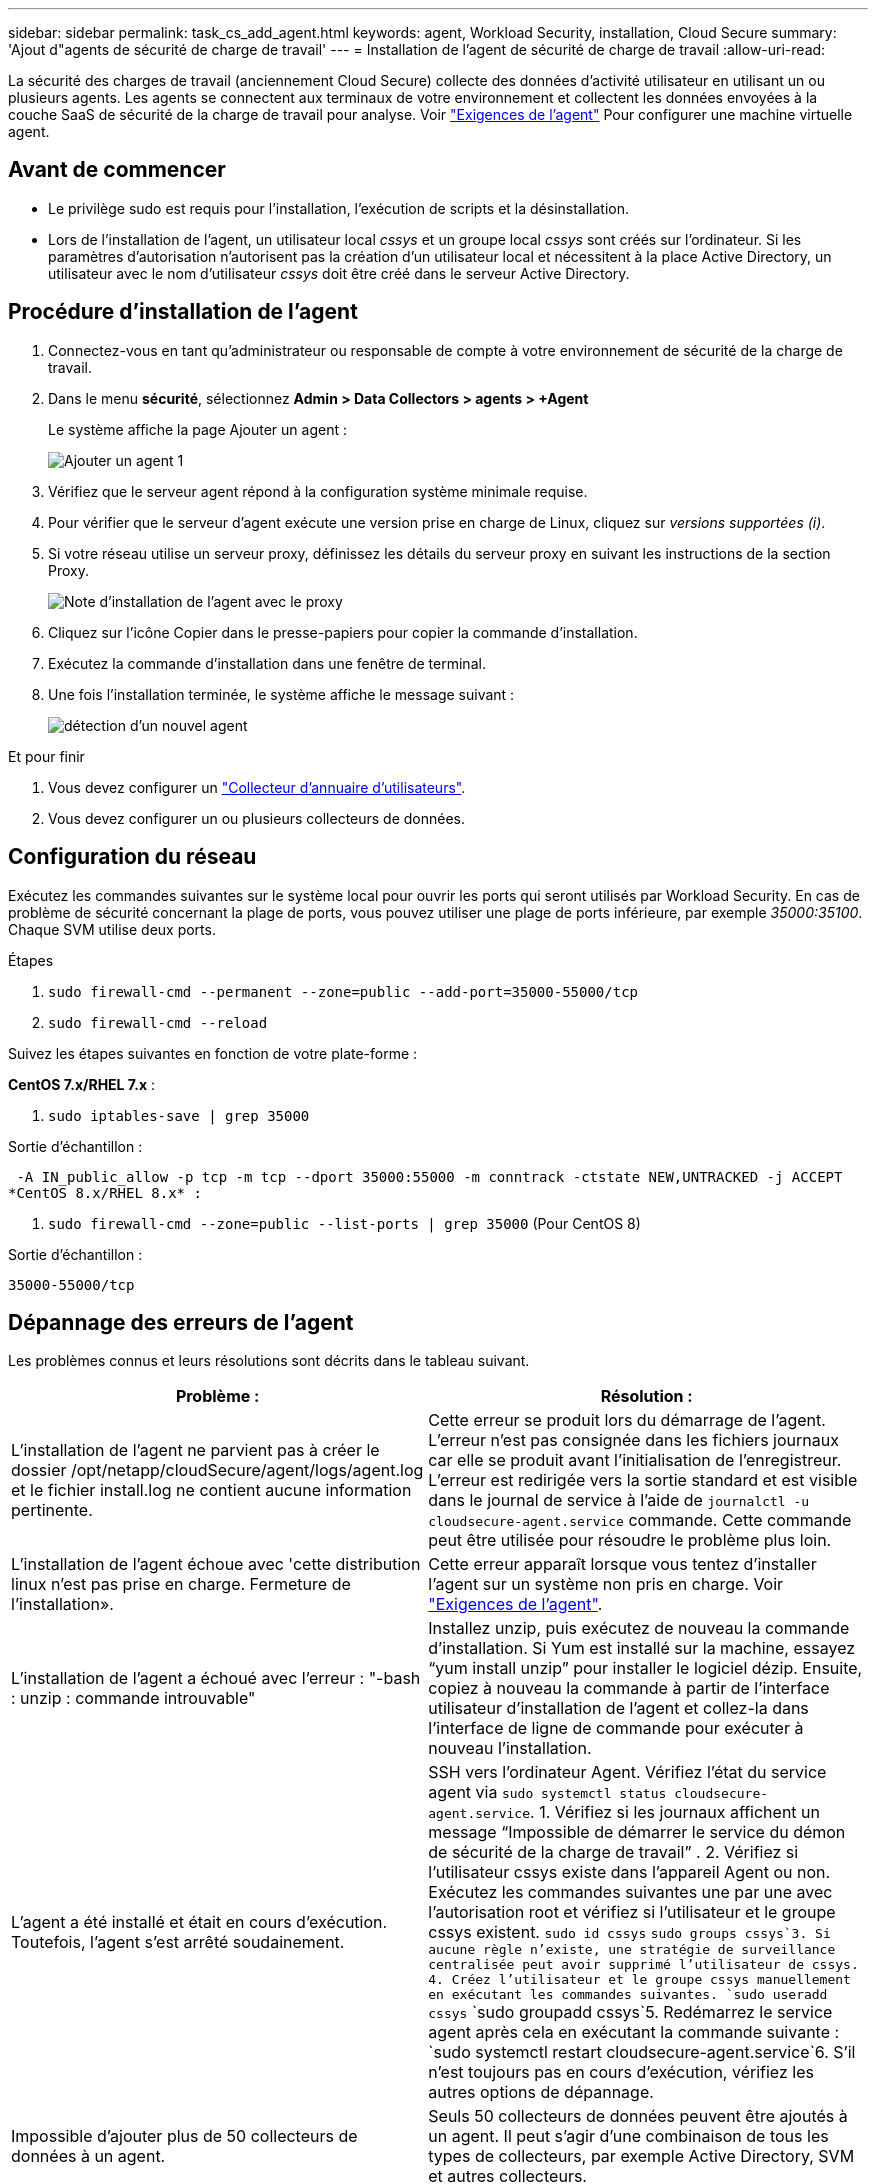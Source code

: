 ---
sidebar: sidebar 
permalink: task_cs_add_agent.html 
keywords: agent, Workload Security, installation, Cloud Secure 
summary: 'Ajout d"agents de sécurité de charge de travail' 
---
= Installation de l'agent de sécurité de charge de travail
:allow-uri-read: 


[role="lead"]
La sécurité des charges de travail (anciennement Cloud Secure) collecte des données d'activité utilisateur en utilisant un ou plusieurs agents. Les agents se connectent aux terminaux de votre environnement et collectent les données envoyées à la couche SaaS de sécurité de la charge de travail pour analyse. Voir link:concept_cs_agent_requirements.html["Exigences de l'agent"] Pour configurer une machine virtuelle agent.



== Avant de commencer

* Le privilège sudo est requis pour l'installation, l'exécution de scripts et la désinstallation.
* Lors de l'installation de l'agent, un utilisateur local _cssys_ et un groupe local _cssys_ sont créés sur l'ordinateur. Si les paramètres d'autorisation n'autorisent pas la création d'un utilisateur local et nécessitent à la place Active Directory, un utilisateur avec le nom d'utilisateur _cssys_ doit être créé dans le serveur Active Directory.




== Procédure d'installation de l'agent

. Connectez-vous en tant qu'administrateur ou responsable de compte à votre environnement de sécurité de la charge de travail.
. Dans le menu *sécurité*, sélectionnez *Admin > Data Collectors > agents > +Agent*
+
Le système affiche la page Ajouter un agent :

+
image::Add-agent-1.png[Ajouter un agent 1]

. Vérifiez que le serveur agent répond à la configuration système minimale requise.
. Pour vérifier que le serveur d'agent exécute une version prise en charge de Linux, cliquez sur _versions supportées (i)_.
. Si votre réseau utilise un serveur proxy, définissez les détails du serveur proxy en suivant les instructions de la section Proxy.
+
image:CloudSecureAgentWithProxy_Instructions.png["Note d'installation de l'agent avec le proxy"]

. Cliquez sur l'icône Copier dans le presse-papiers pour copier la commande d'installation.
. Exécutez la commande d'installation dans une fenêtre de terminal.
. Une fois l'installation terminée, le système affiche le message suivant :
+
image::new-agent-detect.png[détection d'un nouvel agent]



.Et pour finir
. Vous devez configurer un link:task_config_user_dir_connect.html["Collecteur d'annuaire d'utilisateurs"].
. Vous devez configurer un ou plusieurs collecteurs de données.




== Configuration du réseau

Exécutez les commandes suivantes sur le système local pour ouvrir les ports qui seront utilisés par Workload Security. En cas de problème de sécurité concernant la plage de ports, vous pouvez utiliser une plage de ports inférieure, par exemple _35000:35100_. Chaque SVM utilise deux ports.

.Étapes
. `sudo firewall-cmd --permanent --zone=public --add-port=35000-55000/tcp`
. `sudo firewall-cmd --reload`


Suivez les étapes suivantes en fonction de votre plate-forme :

*CentOS 7.x/RHEL 7.x* :

. `sudo iptables-save | grep 35000`


Sortie d'échantillon :

 -A IN_public_allow -p tcp -m tcp --dport 35000:55000 -m conntrack -ctstate NEW,UNTRACKED -j ACCEPT
*CentOS 8.x/RHEL 8.x* :

. `sudo firewall-cmd --zone=public --list-ports | grep 35000` (Pour CentOS 8)


Sortie d'échantillon :

 35000-55000/tcp


== Dépannage des erreurs de l'agent

Les problèmes connus et leurs résolutions sont décrits dans le tableau suivant.

[cols="2*"]
|===
| Problème : | Résolution : 


| L'installation de l'agent ne parvient pas à créer le dossier /opt/netapp/cloudSecure/agent/logs/agent.log et le fichier install.log ne contient aucune information pertinente. | Cette erreur se produit lors du démarrage de l'agent. L'erreur n'est pas consignée dans les fichiers journaux car elle se produit avant l'initialisation de l'enregistreur. L'erreur est redirigée vers la sortie standard et est visible dans le journal de service à l'aide de `journalctl -u cloudsecure-agent.service` commande. Cette commande peut être utilisée pour résoudre le problème plus loin. 


| L'installation de l'agent échoue avec 'cette distribution linux n'est pas prise en charge. Fermeture de l'installation». | Cette erreur apparaît lorsque vous tentez d'installer l'agent sur un système non pris en charge. Voir link:concept_cs_agent_requirements.html["Exigences de l'agent"]. 


| L'installation de l'agent a échoué avec l'erreur : "-bash : unzip : commande introuvable" | Installez unzip, puis exécutez de nouveau la commande d'installation. Si Yum est installé sur la machine, essayez “yum install unzip” pour installer le logiciel dézip. Ensuite, copiez à nouveau la commande à partir de l'interface utilisateur d'installation de l'agent et collez-la dans l'interface de ligne de commande pour exécuter à nouveau l'installation. 


| L'agent a été installé et était en cours d'exécution. Toutefois, l'agent s'est arrêté soudainement. | SSH vers l'ordinateur Agent. Vérifiez l'état du service agent via `sudo systemctl status cloudsecure-agent.service`. 1. Vérifiez si les journaux affichent un message “Impossible de démarrer le service du démon de sécurité de la charge de travail” . 2. Vérifiez si l'utilisateur cssys existe dans l'appareil Agent ou non. Exécutez les commandes suivantes une par une avec l'autorisation root et vérifiez si l'utilisateur et le groupe cssys existent.
`sudo id cssys`
`sudo groups cssys`3. Si aucune règle n'existe, une stratégie de surveillance centralisée peut avoir supprimé l'utilisateur de cssys. 4. Créez l'utilisateur et le groupe cssys manuellement en exécutant les commandes suivantes.
`sudo useradd cssys`
`sudo groupadd cssys`5. Redémarrez le service agent après cela en exécutant la commande suivante :
`sudo systemctl restart cloudsecure-agent.service`6. S'il n'est toujours pas en cours d'exécution, vérifiez les autres options de dépannage. 


| Impossible d'ajouter plus de 50 collecteurs de données à un agent. | Seuls 50 collecteurs de données peuvent être ajoutés à un agent. Il peut s'agir d'une combinaison de tous les types de collecteurs, par exemple Active Directory, SVM et autres collecteurs. 


| L'interface utilisateur indique que l'agent est à l'état NON CONNECTÉ. | Étapes de redémarrage de l'agent. 1. SSH vers l'ordinateur Agent. 2. Redémarrez le service agent après cela en exécutant la commande suivante :
`sudo systemctl restart cloudsecure-agent.service`3. Vérifier l'état du service agent via `sudo systemctl status cloudsecure-agent.service`. 4. L'agent doit passer à l'état CONNECTÉ. 


| La machine virtuelle de l'agent est derrière le proxy Zscaler et l'installation de l'agent échoue. En raison de l'inspection SSL du proxy Zscaler, les certificats de sécurité de la charge de travail sont présentés comme signé par Zscaler CA de sorte que l'agent ne fait pas confiance à la communication. | Désactivez l'inspection SSL dans le proxy Zscaler pour l'url *.cloudinsights.netapp.com. Si Zscaler procède à l'inspection SSL et remplace les certificats, la sécurité de la charge de travail ne fonctionnera pas. 


| Lors de l'installation de l'agent, l'installation se bloque après le décompression. | La commande chmod 755 -RF est défectueuse. La commande échoue lorsque la commande d'installation de l'agent est exécutée par un utilisateur non-root sudo qui a des fichiers dans le répertoire de travail, appartenant à un autre utilisateur et que les autorisations de ces fichiers ne peuvent pas être modifiées. En raison de l'échec de la commande chmod, le reste de l'installation ne s'exécute pas. 1. Créez un nouveau répertoire nommé “cloudssécurisée”. 2. Allez à ce répertoire. 3. Copiez et collez le "jeton=…………… … ./cloudsecure-agent-install.sh", commande d'installation et appuyez sur entrée. 4. L'installation doit pouvoir continuer. 


| Si l'agent n'est toujours pas en mesure de se connecter à Saas, veuillez ouvrir un dossier auprès du support NetApp. Fournissez le numéro de série Cloud Insights pour ouvrir un dossier et joindre les journaux au dossier comme indiqué. | Pour joindre des journaux au cas : 1. Exécutez le script suivant avec l'autorisation root et partagez le fichier de sortie (cloudSecure-agent-symptômes.zip). a. /opt/netapp/cloudsecure/agent/bin/cloudsecure-agent-symptom-collector.sh 2. Exécutez les commandes suivantes une par une avec l'autorisation root et partagez la sortie. a. id cssys b. groupes cssys c. cat /etc/os-release 


| Le script cloudsecure-agent-symptom-collector.sh échoue avec l'erreur suivante. [Root@machine tmp]# /opt/netapp/cloudSecure/agent/bin/cloudsecure-agent-symptom-collector.sh collecte du journal de service collecte des journaux d'application collecte des configurations d'agent prise de l'état de service instantané prise de l'instantané de la structure d'annuaire de l'agent …………………………………………………… . ………………………………… . /Opt/netapp/cloudSecure/agent/bin/cloudSecure-agent-symptôme-Collector.sh: Ligne 52: Zip: Commande introuvable ERREUR: Échec de la création /tmp/cloudsecure-agent-symptoms.zip | L'outil de fermeture à glissière n'est pas installé. Installer l’outil zip en exécutant la commande “yum install zip”. Puis exécutez à nouveau le cloudsecure-agent-symptom-collector.sh. 


| L'installation de l'agent échoue avec useradd : impossible de créer le répertoire /home/cssys | Cette erreur peut se produire si le répertoire de connexion de l'utilisateur ne peut pas être créé sous /home, en raison du manque d'autorisations. La solution serait de créer l'utilisateur cssys et d'ajouter son répertoire de connexion manuellement à l'aide de la commande suivante : _sudo useradd nom_utilisateur -m -d HOME_DIR_ -m :Créez le répertoire de base de l'utilisateur s'il n'existe pas. -D : le nouvel utilisateur est créé en utilisant HOME_DIR comme valeur du répertoire de connexion de l'utilisateur. Par exemple, _sudo useradd cssys -m -d /cssys_, ajoute un utilisateur _cssys_ et crée son répertoire de connexion sous root. 


| L'agent n'est pas en cours d'exécution après l'installation. _Systemctl status cloudsecure-agent.service_ montre ce qui suit: [Root@demo ~]# systemctl status cloudsecure-agent.service agent.service – Workload Security Agent Daemon Service chargé: Chargé (/usr/lib/systemd/system/cloudsecure-agent.service; activé; fournisseur prédéfini: Disabled) active: Activation (redémarrage automatique) (résultat: Exit-code) depuis tue 2021-08-03 21 25889:12:26 Pbin/Security/ID_fr = démarrage/ID_de l'agent_Cloud/n/n_1/n_1/126 = uned/n_1/n_1/n_1_1_1_1_1_1_1_1_1_1_3_3_1 25889 (code=fermé, état=126), août 03 21:12:26 système de démonstration[1] : cloudsecure-agent.service: processus principal fermé, code=fermé, état=126/n/a août 03 21:12:26 système de démonstration[1] : l'unité cloudsecure-agent.service a entré l'état en échec. Aug 03 21:12:26 DEMO system[1]: cloudsecure-agent.service failed. | Ceci peut échouer car _cssys_ l'utilisateur n'est peut-être pas autorisé à installer. Si /opt/netapp est un montage NFS et si l'utilisateur _cssys_ n'a pas accès à ce dossier, l'installation échoue. _Cssys_ est un utilisateur local créé par le programme d'installation de Workload Security qui n'a peut-être pas l'autorisation d'accéder au partage monté. Pour ce faire, essayez d'accéder à /opt/netapp/cloudSecure/agent/bin/cloudSecure-agent à l'aide de _cssys_ user. S’il renvoie “permission refusée”, l’autorisation d’installation n’est pas présente. Au lieu d'un dossier monté, installez-le sur un répertoire local de la machine. 


| L'agent était initialement connecté via un serveur proxy et le proxy a été défini lors de l'installation de l'agent. Le serveur proxy a maintenant changé. Comment modifier la configuration du proxy de l'agent ? | Vous pouvez modifier le fichier agent.properties pour ajouter les détails du proxy. Procédez comme suit : 1. Passez au dossier contenant le fichier de propriétés : cd /opt/netapp/cloudSecure/conf 2. À l'aide de votre éditeur de texte favori, ouvrez le fichier _agent.properties_ pour le modifier. 3. Ajoutez ou modifiez les lignes suivantes : AGENT_PROXY_HOST=scspa1950329001.vm.netapp.com AGENT_PROXY_PORT=80 AGENT_PROXY_USER=pxuser AGENT_PROXY_PASSWORD=pass1234 4. Enregistrez le fichier. 5. Redémarrez l'agent : sudo systemctl redémarrez cloudsecure-agent.service 
|===